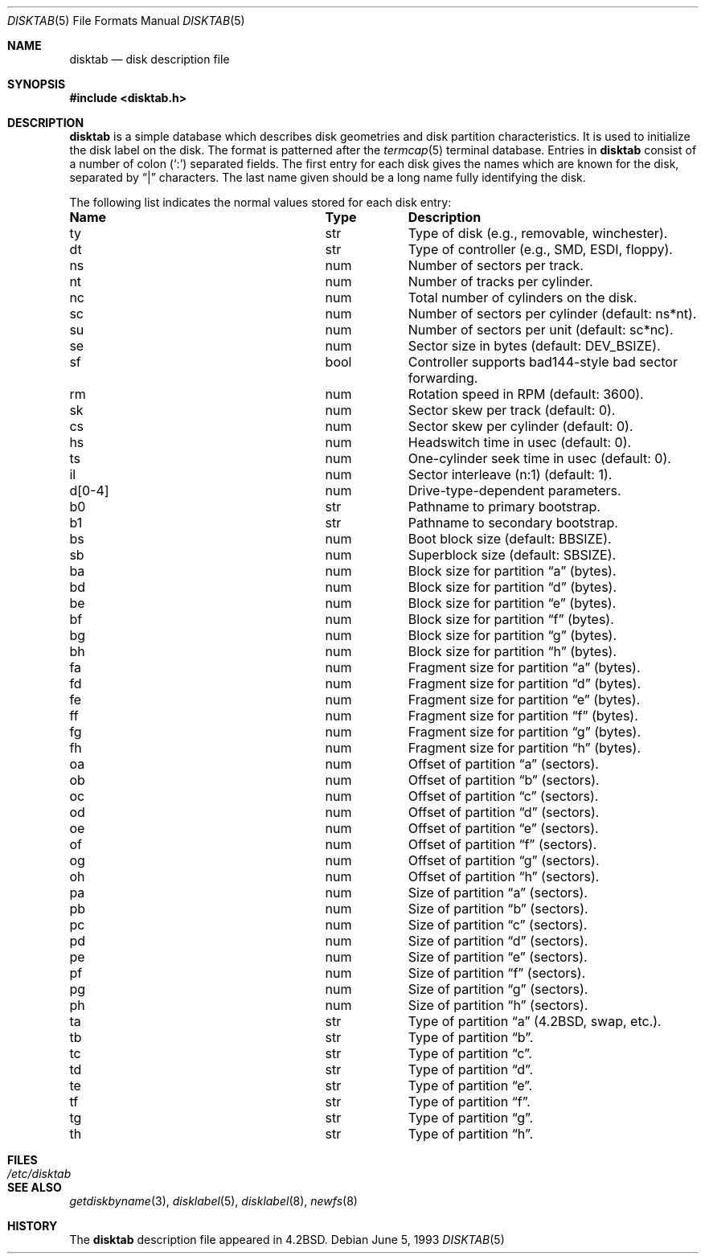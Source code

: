 .\"	$OpenBSD: disktab.5,v 1.10 2005/02/20 21:29:15 jaredy Exp $
.\"	$NetBSD: disktab.5,v 1.4 1994/11/30 19:31:15 jtc Exp $
.\"
.\" Copyright (c) 1983, 1991, 1993
.\"	The Regents of the University of California.  All rights reserved.
.\"
.\" Redistribution and use in source and binary forms, with or without
.\" modification, are permitted provided that the following conditions
.\" are met:
.\" 1. Redistributions of source code must retain the above copyright
.\"    notice, this list of conditions and the following disclaimer.
.\" 2. Redistributions in binary form must reproduce the above copyright
.\"    notice, this list of conditions and the following disclaimer in the
.\"    documentation and/or other materials provided with the distribution.
.\" 3. Neither the name of the University nor the names of its contributors
.\"    may be used to endorse or promote products derived from this software
.\"    without specific prior written permission.
.\"
.\" THIS SOFTWARE IS PROVIDED BY THE REGENTS AND CONTRIBUTORS ``AS IS'' AND
.\" ANY EXPRESS OR IMPLIED WARRANTIES, INCLUDING, BUT NOT LIMITED TO, THE
.\" IMPLIED WARRANTIES OF MERCHANTABILITY AND FITNESS FOR A PARTICULAR PURPOSE
.\" ARE DISCLAIMED.  IN NO EVENT SHALL THE REGENTS OR CONTRIBUTORS BE LIABLE
.\" FOR ANY DIRECT, INDIRECT, INCIDENTAL, SPECIAL, EXEMPLARY, OR CONSEQUENTIAL
.\" DAMAGES (INCLUDING, BUT NOT LIMITED TO, PROCUREMENT OF SUBSTITUTE GOODS
.\" OR SERVICES; LOSS OF USE, DATA, OR PROFITS; OR BUSINESS INTERRUPTION)
.\" HOWEVER CAUSED AND ON ANY THEORY OF LIABILITY, WHETHER IN CONTRACT, STRICT
.\" LIABILITY, OR TORT (INCLUDING NEGLIGENCE OR OTHERWISE) ARISING IN ANY WAY
.\" OUT OF THE USE OF THIS SOFTWARE, EVEN IF ADVISED OF THE POSSIBILITY OF
.\" SUCH DAMAGE.
.\"
.\"     @(#)disktab.5	8.1 (Berkeley) 6/5/93
.\"
.Dd June 5, 1993
.Dt DISKTAB 5
.Os
.Sh NAME
.Nm disktab
.Nd disk description file
.Sh SYNOPSIS
.Fd #include <disktab.h>
.Sh DESCRIPTION
.Nm
is a simple database which describes disk geometries and
disk partition characteristics.
It is used
.\"by the formatter(\c
.\"IR.Xr format 8 )
.\"to determine how to format the disk, and
to initialize the disk label on the disk.
The format is patterned after the
.Xr termcap 5
terminal database.
Entries in
.Nm
consist of a number of colon
.Pq Ql \&:
separated fields.
The first entry for each disk gives the names which are
known for the disk, separated by
.Dq \&|
characters.
The last name given should be a long name fully identifying the disk.
.Pp
The following list indicates the normal values stored for each disk entry:
.Bl -column "indent" "boolx"
.It Sy Name	Type	Description
.It "\&ty	str	Type of disk (e.g., removable, winchester)."
.It "\&dt	str	Type of controller (e.g.,"
.Tn SMD , ESDI ,
floppy).
.It "\&ns	num	Number of sectors per track."
.It "\&nt	num	Number of tracks per cylinder."
.It "\&nc	num	Total number of cylinders on the disk."
.It "\&sc	num	Number of sectors per cylinder (default: ns*nt)."
.It "\&su	num	Number of sectors per unit (default: sc*nc)."
.It "\&se	num	Sector size in bytes (default:"
.Dv DEV_BSIZE ) .
.It "\&sf	bool	Controller supports bad144-style bad sector forwarding."
.It "\&rm	num	Rotation speed in RPM (default: 3600)."
.It "\&sk	num	Sector skew per track (default: 0)."
.It "\&cs	num	Sector skew per cylinder (default: 0)."
.It "\&hs	num	Headswitch time in usec (default: 0)."
.It "\&ts	num	One-cylinder seek time in usec (default: 0)."
.It "\&il	num	Sector interleave (n:1) (default: 1)."
.It "\&d[0-4]	num	Drive-type-dependent parameters."
.It "\&b0	str	Pathname to primary bootstrap."
.It "\&b1	str	Pathname to secondary bootstrap."
.It "\&bs	num	Boot block size (default:"
.Dv BBSIZE ) .
.It "\&sb	num	Superblock size (default: "
.Dv SBSIZE ) .
.It "\&ba	num	Block size for partition"
.Dq a
(bytes).
.It "\&bd	num	Block size for partition"
.Dq d
(bytes).
.It "\&be	num	Block size for partition"
.Dq e
(bytes).
.It "\&bf	num	Block size for partition"
.Dq f
(bytes).
.It "\&bg	num	Block size for partition"
.Dq g
(bytes).
.It "\&bh	num	Block size for partition"
.Dq h
(bytes).
.It "\&fa	num	Fragment size for partition"
.Dq a
(bytes).
.It "\&fd	num	Fragment size for partition"
.Dq d
(bytes).
.It "\&fe	num	Fragment size for partition"
.Dq e
(bytes).
.It "\&ff	num	Fragment size for partition"
.Dq f
(bytes).
.It "\&fg	num	Fragment size for partition"
.Dq g
(bytes).
.It "\&fh	num	Fragment size for partition"
.Dq h
(bytes).
.It "\&oa	num	Offset of partition"
.Dq a
(sectors).
.It "\&ob	num	Offset of partition"
.Dq b
(sectors).
.It "\&oc	num	Offset of partition"
.Dq c
(sectors).
.It "\&od	num	Offset of partition"
.Dq d
(sectors).
.It "\&oe	num	Offset of partition"
.Dq e
(sectors).
.It "\&of	num	Offset of partition"
.Dq f
(sectors).
.It "\&og	num	Offset of partition"
.Dq g
(sectors).
.It "\&oh	num	Offset of partition"
.Dq h
(sectors).
.It "\&pa	num	Size of partition"
.Dq a
(sectors).
.It "\&pb	num	Size of partition"
.Dq b
(sectors).
.It "\&pc	num	Size of partition"
.Dq c
(sectors).
.It "\&pd	num	Size of partition"
.Dq d
(sectors).
.It "\&pe	num	Size of partition"
.Dq e
(sectors).
.It "\&pf	num	Size of partition"
.Dq f
(sectors).
.It "\&pg	num	Size of partition"
.Dq g
(sectors).
.It "\&ph	num	Size of partition"
.Dq h
(sectors).
.It "\&ta	str	Type of partition"
.Dq a
(4.2BSD, swap, etc.).
.It "\&tb	str	Type of partition"
.Dq b .
.It "\&tc	str	Type of partition"
.Dq c .
.It "\&td	str	Type of partition"
.Dq d .
.It "\&te	str	Type of partition"
.Dq e .
.It "\&tf	str	Type of partition"
.Dq f .
.It "\&tg	str	Type of partition"
.Dq g .
.It "\&th	str	Type of partition"
.Dq h .
.El
.Sh FILES
.Bl -tag -width /etc/disktab -compact
.It Pa /etc/disktab
.El
.Sh SEE ALSO
.Xr getdiskbyname 3 ,
.Xr disklabel 5 ,
.Xr disklabel 8 ,
.Xr newfs 8
.Sh HISTORY
The
.Nm
description file appeared in
.Bx 4.2 .

